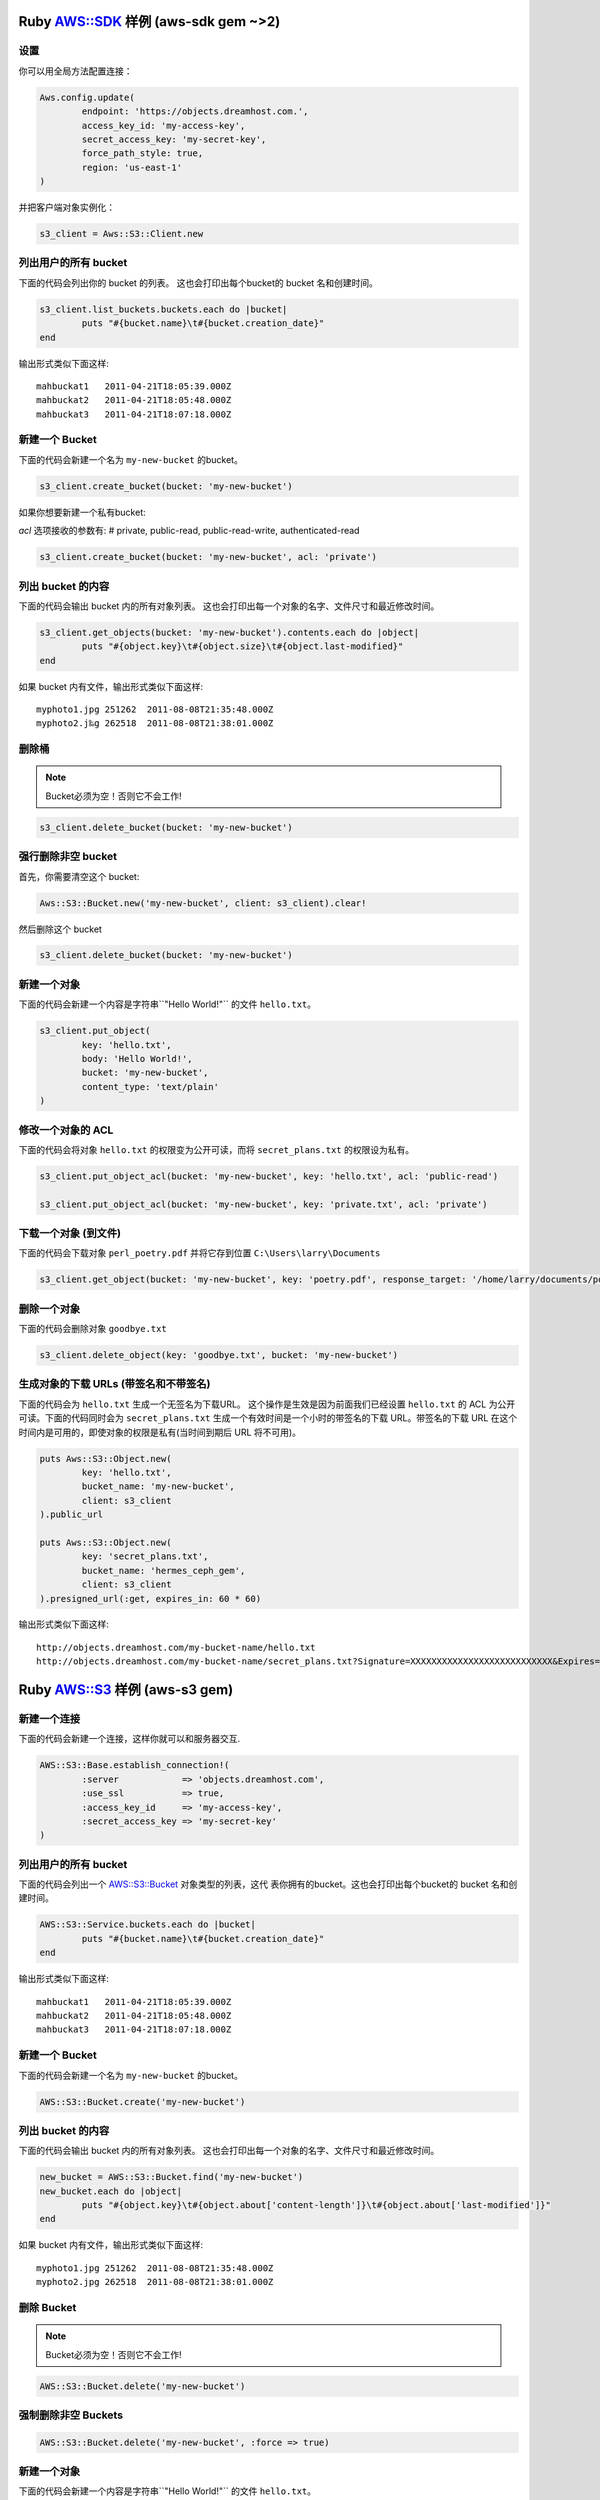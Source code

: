 .. _ruby:

Ruby `AWS::SDK`_ 样例 (aws-sdk gem ~>2)
===========================================

设置
----

你可以用全局方法配置连接：

.. code-block:: ruby

	Aws.config.update(
		endpoint: 'https://objects.dreamhost.com.',
		access_key_id: 'my-access-key',
		secret_access_key: 'my-secret-key',
		force_path_style: true, 
		region: 'us-east-1'
	)


并把客户端对象实例化：

.. code-block:: ruby

    	s3_client = Aws::S3::Client.new

列出用户的所有 bucket
-------------------------------

下面的代码会列出你的 bucket 的列表。
这也会打印出每个bucket的 bucket 名和创建时间。

.. code-block:: ruby

	s3_client.list_buckets.buckets.each do |bucket|
		puts "#{bucket.name}\t#{bucket.creation_date}"
	end

输出形式类似下面这样::

   mahbuckat1	2011-04-21T18:05:39.000Z
   mahbuckat2	2011-04-21T18:05:48.000Z
   mahbuckat3	2011-04-21T18:07:18.000Z


新建一个 Bucket
-------------------

下面的代码会新建一个名为 ``my-new-bucket`` 的bucket。

.. code-block:: ruby

	s3_client.create_bucket(bucket: 'my-new-bucket')

如果你想要新建一个私有bucket: 

`acl` 选项接收的参数有: # private, public-read, public-read-write, authenticated-read

.. code-block:: ruby

	s3_client.create_bucket(bucket: 'my-new-bucket', acl: 'private')


列出 bucket 的内容
--------------------------

下面的代码会输出 bucket 内的所有对象列表。
这也会打印出每一个对象的名字、文件尺寸和\
最近修改时间。

.. code-block:: ruby

	s3_client.get_objects(bucket: 'my-new-bucket').contents.each do |object|
		puts "#{object.key}\t#{object.size}\t#{object.last-modified}"
	end

如果 bucket 内有文件，输出形式类似下面这样::

   myphoto1.jpg	251262	2011-08-08T21:35:48.000Z
   myphoto2.j‰g	262518	2011-08-08T21:38:01.000Z


删除桶
------
.. note::
   Bucket必须为空！否则它不会工作!

.. code-block:: ruby

	s3_client.delete_bucket(bucket: 'my-new-bucket')


强行删除非空 bucket
-------------------------
首先，你需要清空这个 bucket:

.. code-block:: ruby

	Aws::S3::Bucket.new('my-new-bucket', client: s3_client).clear!
	
然后删除这个 bucket

.. code-block:: ruby

	s3_client.delete_bucket(bucket: 'my-new-bucket')


新建一个对象
------------------

下面的代码会新建一个内容是字符串``"Hello World!"`` 的文件 ``hello.txt``。

.. code-block:: ruby

	s3_client.put_object(
		key: 'hello.txt',
		body: 'Hello World!',
		bucket: 'my-new-bucket',
		content_type: 'text/plain'
	)


修改一个对象的 ACL
----------------------

下面的代码会将对象 ``hello.txt`` 的权限变为公开可读，而将
``secret_plans.txt`` 的权限设为私有。

.. code-block:: ruby

	s3_client.put_object_acl(bucket: 'my-new-bucket', key: 'hello.txt', acl: 'public-read')

	s3_client.put_object_acl(bucket: 'my-new-bucket', key: 'private.txt', acl: 'private')


下载一个对象 (到文件)
------------------------------

下面的代码会下载对象 ``perl_poetry.pdf`` 并将它存到位置
``C:\Users\larry\Documents``

.. code-block:: ruby

	s3_client.get_object(bucket: 'my-new-bucket', key: 'poetry.pdf', response_target: '/home/larry/documents/poetry.pdf')


删除一个对象
----------------

下面的代码会删除对象 ``goodbye.txt``

.. code-block:: ruby

	s3_client.delete_object(key: 'goodbye.txt', bucket: 'my-new-bucket')


生成对象的下载 URLs (带签名和不带签名)
---------------------------------------------------

下面的代码会为 ``hello.txt`` 生成一个无签名为下载URL。 \
这个操作是生效是因为前面我们已经设置 ``hello.txt`` 的 \
ACL 为公开可读。下面的代码同时会为 ``secret_plans.txt`` \
生成一个有效时间是一个小时的带签名的下载 URL。带签名的下载 \
URL 在这个时间内是可用的，即使对象的权限是私有(当时间到期后 \
URL 将不可用)。

.. code-block:: ruby

	puts Aws::S3::Object.new(
		key: 'hello.txt',
		bucket_name: 'my-new-bucket',
		client: s3_client
	).public_url

	puts Aws::S3::Object.new(
		key: 'secret_plans.txt',
		bucket_name: 'hermes_ceph_gem',
		client: s3_client
	).presigned_url(:get, expires_in: 60 * 60)

输出形式类似下面这样::

   http://objects.dreamhost.com/my-bucket-name/hello.txt
   http://objects.dreamhost.com/my-bucket-name/secret_plans.txt?Signature=XXXXXXXXXXXXXXXXXXXXXXXXXXX&Expires=1316027075&AWSAccessKeyId=XXXXXXXXXXXXXXXXXXX

.. _`AWS::SDK`: http://docs.aws.amazon.com/sdkforruby/api/Aws/S3/Client.html



Ruby `AWS::S3`_ 样例 (aws-s3 gem)
=====================================

新建一个连接
---------------------

下面的代码会新建一个连接，这样你就可以和服务器交互.

.. code-block:: ruby

	AWS::S3::Base.establish_connection!(
		:server            => 'objects.dreamhost.com',
		:use_ssl           => true,
		:access_key_id     => 'my-access-key',
		:secret_access_key => 'my-secret-key'
	)


列出用户的所有 bucket
---------------------

下面的代码会列出一个 `AWS::S3::Bucket`_  对象类型的列表，这代 \
表你拥有的bucket。这也会打印出每个bucket的 bucket 名和创建时间。

.. code-block:: ruby

	AWS::S3::Service.buckets.each do |bucket|
		puts "#{bucket.name}\t#{bucket.creation_date}"
	end

输出形式类似下面这样::

   mahbuckat1	2011-04-21T18:05:39.000Z
   mahbuckat2	2011-04-21T18:05:48.000Z
   mahbuckat3	2011-04-21T18:07:18.000Z


新建一个 Bucket
-----------------

下面的代码会新建一个名为 ``my-new-bucket`` 的bucket。

.. code-block:: ruby

	AWS::S3::Bucket.create('my-new-bucket')


列出 bucket 的内容
--------------------------

下面的代码会输出 bucket 内的所有对象列表。
这也会打印出每一个对象的名字、文件尺寸和\
最近修改时间。

.. code-block:: ruby

	new_bucket = AWS::S3::Bucket.find('my-new-bucket')
	new_bucket.each do |object|
		puts "#{object.key}\t#{object.about['content-length']}\t#{object.about['last-modified']}"
	end

如果 bucket 内有文件，输出形式类似下面这样::

   myphoto1.jpg	251262	2011-08-08T21:35:48.000Z
   myphoto2.jpg	262518	2011-08-08T21:38:01.000Z


删除 Bucket
-----------------
.. note::
   Bucket必须为空！否则它不会工作!

.. code-block:: ruby

	AWS::S3::Bucket.delete('my-new-bucket')


强制删除非空 Buckets
-----------------------------------

.. code-block:: ruby

	AWS::S3::Bucket.delete('my-new-bucket', :force => true)


新建一个对象
------------------

下面的代码会新建一个内容是字符串``"Hello World!"`` 的文件 ``hello.txt``。

.. code-block:: ruby

	AWS::S3::S3Object.store(
		'hello.txt',
		'Hello World!',
		'my-new-bucket',
		:content_type => 'text/plain'
	)


修改一个对象的 ACL
----------------------

下面的代码会将对象 ``hello.txt`` 的权限变为公开可读，而将
``secret_plans.txt`` 的权限设为私有。

.. code-block:: ruby

	policy = AWS::S3::S3Object.acl('hello.txt', 'my-new-bucket')
	policy.grants = [ AWS::S3::ACL::Grant.grant(:public_read) ]
	AWS::S3::S3Object.acl('hello.txt', 'my-new-bucket', policy)

	policy = AWS::S3::S3Object.acl('secret_plans.txt', 'my-new-bucket')
	policy.grants = []
	AWS::S3::S3Object.acl('secret_plans.txt', 'my-new-bucket', policy)


下载一个对象 (到文件)
------------------------------

下面的代码会下载对象 ``perl_poetry.pdf`` 并将它存到位置
``C:\Users\larry\Documents``

.. code-block:: ruby

	open('/home/larry/documents/poetry.pdf', 'w') do |file|
		AWS::S3::S3Object.stream('poetry.pdf', 'my-new-bucket') do |chunk|
			file.write(chunk)
		end
	end


删除一个对象
----------------

下面的代码会删除对象 ``goodbye.txt``

.. code-block:: ruby

	AWS::S3::S3Object.delete('goodbye.txt', 'my-new-bucket')


生成对象的下载 URLs (带签名和不带签名)
---------------------------------------------------

下面的代码会为 ``hello.txt`` 生成一个无签名为下载URL。 \
这个操作是生效是因为前面我们已经设置 ``hello.txt`` 的 \
ACL 为公开可读。下面的代码同时会为 ``secret_plans.txt`` \
生成一个有效时间是一个小时的带签名的下载 URL。带签名的下载 \
URL 在这个时间内是可用的，即使对象的权限是私有(当时间到期后 \
URL 将不可用)。

.. code-block:: ruby

	puts AWS::S3::S3Object.url_for(
		'hello.txt',
		'my-new-bucket',
		:authenticated => false
	)

	puts AWS::S3::S3Object.url_for(
		'secret_plans.txt',
		'my-new-bucket',
		:expires_in => 60 * 60
	)

输出形式类似下面这样::

   http://objects.dreamhost.com/my-bucket-name/hello.txt
   http://objects.dreamhost.com/my-bucket-name/secret_plans.txt?Signature=XXXXXXXXXXXXXXXXXXXXXXXXXXX&Expires=1316027075&AWSAccessKeyId=XXXXXXXXXXXXXXXXXXX

.. _`AWS::S3`: http://amazon.rubyforge.org/
.. _`AWS::S3::Bucket`: http://amazon.rubyforge.org/doc/

